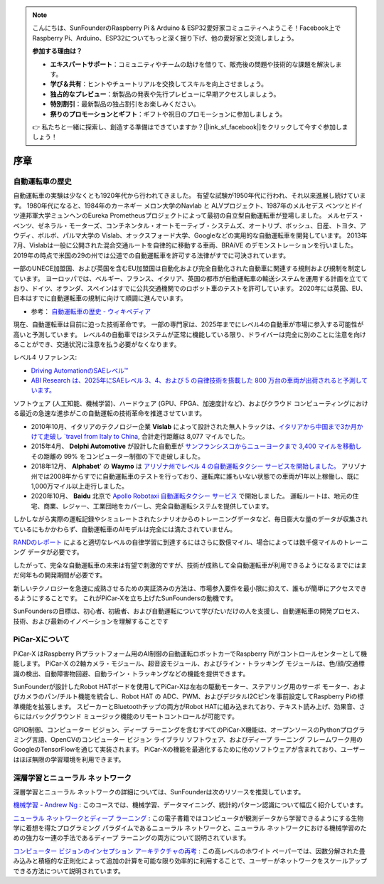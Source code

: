 .. note::

    こんにちは、SunFounderのRaspberry Pi & Arduino & ESP32愛好家コミュニティへようこそ！Facebook上でRaspberry Pi、Arduino、ESP32についてもっと深く掘り下げ、他の愛好家と交流しましょう。

    **参加する理由は？**

    - **エキスパートサポート**：コミュニティやチームの助けを借りて、販売後の問題や技術的な課題を解決します。
    - **学び＆共有**：ヒントやチュートリアルを交換してスキルを向上させましょう。
    - **独占的なプレビュー**：新製品の発表や先行プレビューに早期アクセスしましょう。
    - **特別割引**：最新製品の独占割引をお楽しみください。
    - **祭りのプロモーションとギフト**：ギフトや祝日のプロモーションに参加しましょう。

    👉 私たちと一緒に探索し、創造する準備はできていますか？[|link_sf_facebook|]をクリックして今すぐ参加しましょう！

序章 
====================


自動運転車の歴史
----------------------------------------

自動運転車の実験は少なくとも1920年代から行われてきました。 
有望な試験が1950年代に行われ、それ以来進展し続けています。 
1980年代になると、1984年のカーネギー メロン大学のNavlab と ALVプロジェクト、1987年のメルセデス ベンツとドイツ連邦軍大学ミュンヘンのEureka Prometheusプロジェクトによって最初の自立型自動運転車が登場しました。 
メルセデス・ベンツ、ゼネラル・モーターズ、コンチネンタル・オートモーティブ・システムズ、オートリブ、ボッシュ、日産、トヨタ、アウディ、ボルボ、パルマ大学の Vislab、オックスフォード大学、Googleなどの実用的な自動運転車を開発しています。 
2013年7月、Vislabは一般に公開された混合交通ルートを自律的に移動する車両、BRAiVE のデモンストレーションを行いました。 
2019年の時点で米国の29の州では公道での自動運転車を許可する法律がすでに可決されています。

一部のUNECE加盟国、および英国を含むEU加盟国は自動化および完全自動化された自動車に関連する規則および規制を制定しています。 
ヨーロッパでは、ベルギー、フランス、イタリア、英国の都市が自動運転車の輸送システムを運用する計画を立てており、ドイツ、オランダ、スペインはすでに公共交通機関でのロボット車のテストを許可しています。 
2020年には英国、EU、日本はすでに自動運転車の規制に向けて順調に進んでいます。

* 参考： `自動運転車の歴史 - ウィキペディア <https://en.wikipedia.org/wiki/History_of_self-driving_cars>`_


現在、自動運転車は目前に迫った技術革命です。 一部の専門家は、2025年までにレベル4の自動車が市場に参入する可能性が高いと予測しています。 レベル4の自動車ではシステムが正常に機能している限り、ドライバーは完全に別のことに注意を向けることができ、交通状況に注意を払う必要がなくなります。

レベル4 リファレンス:

* `Driving AutomationのSAEレベル™  <https://www.sae.org/blog/sae-j3016-update>`_
* `ABI Research は、2025年にSAEレベル 3、4、および 5 の自律技術を搭載した 800 万台の車両が出荷されると予測しています。 <https://www.abiresearch.com/press/abi-research-forecasts-8-million-vehicles-ship-sae-level-3-4-and-5-autonomous-technology-2025/>`_

.. image:: img/self_driving_car.jpeg

ソフトウェア (人工知能、機械学習)、ハードウェア (GPU、FPGA、加速度計など)、およびクラウド コンピューティングにおける最近の急速な進歩がこの自動運転の技術革命を推進させています。

* 2010年10月、イタリアのテクノロジー企業 **Vislab** によって設計された無人トラックは、`イタリアから中国まで3か月かけて走破し `travel from Italy to China <http://edition.cnn.com/2010/TECH/innovation/10/27/driverless.car/>`_, 合計走行距離は 8,077 マイルでした。
* 2015年4月、 **Delphi Automotive** が設計した自動車が `サンフランシスコからニューヨークまで 3,400 マイルを移動し <https://money.cnn.com/2015/04/03/autos/delphi-driverless-car-cross-country- trip/>`_ その距離の 99% をコンピューター制御の下で走破しました。 
* 2018年12月、 **Alphabet**' の **Waymo** は `アリゾナ州でレベル 4 の自動運転タクシー サービスを開始しました。 <https://www.reuters.com/article/us-waymo-selfdriving-focus/waymo-unveils-self- driving-taxi-service-in-arizona-for-paying-customers-idUSKBN1O41M2>`_ アリゾナ州では2008年からすでに自動運転車のテストを行っており、運転席に誰もいない状態での車両が1年以上稼働し、既に1,000万マイル以上走行しました。
* 2020年10月、 **Baidu** 北京で `Apollo Robotaxi 自動運転タクシー サービス <http://autonews.gasgoo.com/icv/70017615.html>`_ で開始しました。 運転ルートは、地元の住宅、商業、レジャー、工業団地をカバーし、完全自動運転システムを提供しています。

しかしながら実際の運転記録やシミュレートされたシナリオからのトレーニングデータなど、毎日膨大な量のデータが収集されているにもかかわらず、自動運転車のAIモデルは完全には満たされていません。

`RANDのレポート <https://www.rand.org/pubs/research_reports/RR1478.html>`_ によると適切なレベルの自律学習に到達するにはさらに数億マイル、場合によっては数千億マイルのトレーニング データが必要です。

したがって、完全な自動運転車の未来は有望で刺激的ですが、技術が成熟して全自動運転車が利用できるようになるまでにはまだ何年もの開発期間が必要です。

新しいテクノロジーを急速に成熟させるための実証済みの方法は、市場参入要件を最小限に抑えて、誰もが簡単にアクセスできるようにすることです。 これがPiCar-Xを立ち上げたSunFoundersの動機です。

SunFoundersの目標は、初心者、初級者、および自動運転について学びたいだけの人を支援し、自動運転車の開発プロセス、技術、および最新のイノベーションを理解することです


PiCar-Xについて
-------------------

.. image:: img/picar-x.jpg

PiCar-X はRaspberry Piプラットフォーム用のAI制御の自動運転ロボットカーでRaspberry Piがコントロールセンターとして機能します。 PiCar-X の2軸カメラ・モジュール、超音波モジュール、およびライン・トラッキング モジュールは、色/顔/交通標識の検出、自動障害物回避、自動ライン・トラッキングなどの機能を提供できます。

SunFounderが設計したRobot HATボードを使用してPiCar-Xは左右の駆動モーター、ステアリング用のサーボ モーター、およびカメラのパン/チルト機能を統合し、Robot HAT の ADC、PWM、およびデジタルI2Cピンを事前設定してRaspberry Piの標準機能を拡張します。 スピーカーとBluetoothチップの両方がRobot HATに組み込まれており、テキスト読み上げ、効果音、さらにはバックグラウンド ミュージック機能のリモートコントロールが可能です。

GPIO制御、コンピューター ビジョン、ディープ ラーニングを含むすべてのPiCar-X機能は、オープンソースのPythonプログラミング言語、OpenCVのコンピューター ビジョン ライブラリ ソフトウェア、およびディープ ラーニング フレームワーク用のGoogleのTensorFlowを通じて実装されます。 PiCar-Xの機能を最適化するために他のソフトウェアが含まれており、ユーザーはほぼ無限の学習環境を利用できます。


深層学習とニューラル ネットワーク
-------------------------------------------------
深層学習とニューラル ネットワークの詳細については、SunFounderは次のリソースを推奨しています。

`機械学習 - Andrew Ng <https://www.coursera.org/learn/machine-learning>`_ : このコースでは、機械学習、データマイニング、統計的パターン認識について幅広く紹介しています。

`ニューラル ネットワークとディープ ラーニング <http://neuralnetworksanddeeplearning.com/>`_ : この電子書籍ではコンピュータが観測データから学習できるようにする生物学に着想を得たプログラミング パラダイムであるニューラル ネットワークと、ニューラル ネットワークにおける機械学習のための強力な一連の手法であるディープ ラーニングの両方について説明されています。

`コンピューター ビジョンのインセプション アーキテクチャの再考 <https://arxiv.org/abs/1512.00567>`_ : この高レベルのホワイト ペーパーでは、因数分解された畳み込みと積極的な正則化によって追加の計算を可能な限り効率的に利用することで、ユーザーがネットワークをスケールアップできる方法について説明されています。